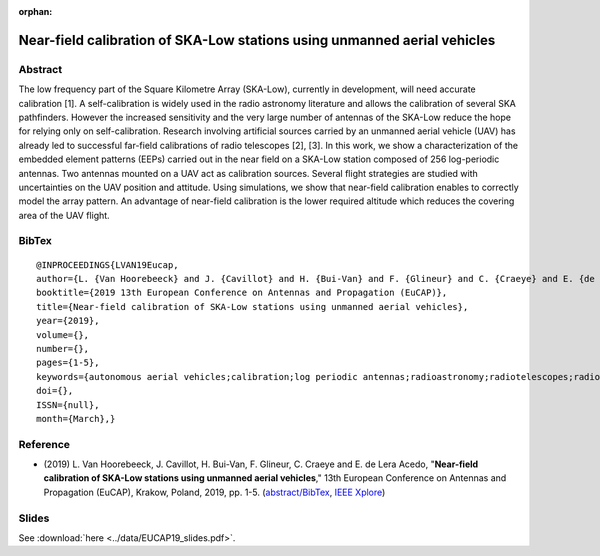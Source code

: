 :orphan:

Near-field calibration of SKA-Low stations using unmanned aerial vehicles
_________________________________________________________________________

Abstract
========

The low frequency part of the Square Kilometre Array (SKA-Low), currently in development, will need accurate calibration [1]. A self-calibration is widely used in the radio astronomy literature and allows the calibration of several SKA pathfinders. However the increased sensitivity and the very large number of antennas of the SKA-Low reduce the hope for relying only on self-calibration. Research involving artificial sources carried by an unmanned aerial vehicle (UAV) has already led to successful far-field calibrations of radio telescopes [2], [3]. In this work, we show a characterization of the embedded element patterns (EEPs) carried out in the near field on a SKA-Low station composed of 256 log-periodic antennas. Two antennas mounted on a UAV act as calibration sources. Several flight strategies are studied with uncertainties on the UAV position and attitude. Using simulations, we show that near-field calibration enables to correctly model the array pattern. An advantage of near-field calibration is the lower required altitude which reduces the covering area of the UAV flight.

BibTex
======

::

   @INPROCEEDINGS{LVAN19Eucap,
   author={L. {Van Hoorebeeck} and J. {Cavillot} and H. {Bui-Van} and F. {Glineur} and C. {Craeye} and E. {de Lera Acedo}},
   booktitle={2019 13th European Conference on Antennas and Propagation (EuCAP)},
   title={Near-field calibration of SKA-Low stations using unmanned aerial vehicles},
   year={2019},
   volume={},
   number={},
   pages={1-5},
   keywords={autonomous aerial vehicles;calibration;log periodic antennas;radioastronomy;radiotelescopes;radiowave interferometers;near-field calibration;SKA-Low station;unmanned aerial vehicle;low frequency part;Square Kilometre Array;radio astronomy literature;SKA pathfinders;calibration sources;log-periodic antennas;embedded element patterns;UAV flight;Antenna arrays;Calibration;Unmanned aerial vehicles;Europe;Antenna measurements;Antenna radiation patterns;Irregular antenna arrays;HARmonic Polynomial (HARP) Representation;Method of Moments;Square Kilometre Array (SKA);Unmanned Aerial Vehicle (UAV)},
   doi={},
   ISSN={null},
   month={March},}

Reference
=========

- (2019)  L. Van Hoorebeeck, J. Cavillot, H. Bui-Van, F. Glineur, C. Craeye and E. de Lera Acedo,
  "**Near-field calibration of SKA-Low stations using unmanned aerial vehicles**,"
  13th European Conference on Antennas and Propagation (EuCAP), Krakow, Poland, 2019, pp. 1-5. (`abstract/BibTex <EUCAP19.html>`__,
  `IEEE Xplore <https://ieeexplore.ieee.org/document/8739380>`__)

Slides
======

See :download:`here <../data/EUCAP19_slides.pdf>`.
